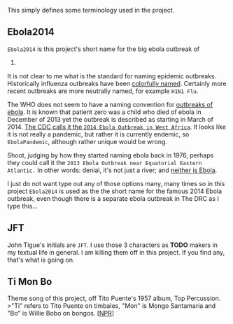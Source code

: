 This simply defines some terminology used in the project.

** Ebola2014
   :PROPERTIES:
   :CUSTOM_ID: ebola2014
   :END:

=Ebola2014= is this project's short name for the big ebola outbreak of
2014.

It is not clear to me what is the standard for naming epidemic
outbreaks. Historically influenza outbreaks have been
[[http://en.wikipedia.org/wiki/Influenza_pandemic][colorfully named]].
Certainly more recent outbreaks are more neutrally named, for example
=H1N1 Flu=.

The WHO does not seem to have a naming convention for
[[http://www.cdc.gov/vhf/ebola/outbreaks/history/chronology.html][outbreaks
of ebola]]. It is known that patient zero was a child who died of ebola
in December of 2013 yet the outbreak is described as starting in March
of 2014.
[[http://www.cdc.gov/vhf/ebola/outbreaks/2014-west-africa/index.html][The
CDC calls it the =2014 Ebola Outbreak in West Africa=]]. It looks like
it is not really a pandemic, but rather it is currently endemic, so
=EbolaPandemic=, although rather unique would be wrong.

Shoot, judging by how they started naming ebola back in 1976, perhaps
they could call it the
=2013 Ebola Outbreak near Equatorial Eastern Atlantic.= In other words:
denial, it's not just a river; and
[[http://en.wikipedia.org/wiki/Ebola_River][neither is Ebola]].

I just do not want type out any of those options many, many times so in
this project =Ebola2014= is used as the the short name for the famous
2014 Ebola outbreak, even though there is a separate ebola outbreak in
The DRC as I type this...

** JFT
   :PROPERTIES:
   :CUSTOM_ID: jft
   :END:

John Tigue's initials are =JFT=. I use those 3 characters as *TODO*
makers in my textual life in general. I am killing them off in this
project. If you find any, that's what is going on.

** Ti Mon Bo
   :PROPERTIES:
   :CUSTOM_ID: ti-mon-bo
   :END:

Theme song of this project, off Tito Puente's 1957 album, Top
Percussion. >"Ti" refers to Tito Puente on timbales, "Mon" is Mongo
Santamaria and "Bo" is Willie Bobo on bongos.
[[[http://www.npr.org/2009/05/26/104548567/give-the-drummer-some-conga-timbal-duos][NPR]]]
